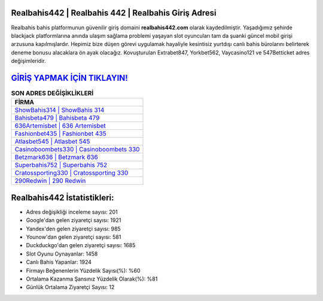 ﻿Realbahis442 | Realbahis 442 | Realbahis Giriş Adresi
===================================

.. image:: images/realbahis-giris.jpg
   :width: 600
   
Realbahis bahis platformunun güvenilir giriş domaini **realbahis442.com** olarak kaydedilmiştir. Yaşadığımız şehirde blackjack platformlarına anında ulaşım sağlama problemi yaşayan slot oyuncuları tam da şuanki güncel mobil girişi arzusuna kapılmışlardır. Hepimiz bize düşen görevi uygulamak hayaliyle kesintisiz yurtdışı canlı bahis bürolarını belirterek deneme bonusu alacaklara ön ayak olacağız. Kovuşturulan Extrabet847, Yorkbet562, Vaycasino121 ve 547Betticket adres değişimleridir.

`GİRİŞ YAPMAK İÇİN TIKLAYIN! <https://urlday.cc/git>`_
==============

.. list-table:: **SON ADRES DEĞİŞİKLİKLERİ**
   :widths: 100
   :header-rows: 1

   * - FİRMA
   * - `ShowBahis314 | ShowBahis 314 <showbahis314-showbahis-314-showbahis-giris-adresi.html>`_
   * - `Bahisbeta479 | Bahisbeta 479 <bahisbeta479-bahisbeta-479-bahisbeta-giris-adresi.html>`_
   * - `636Artemisbet | 636 Artemisbet <636artemisbet-636-artemisbet-artemisbet-giris-adresi.html>`_	 
   * - `Fashionbet435 | Fashionbet 435 <fashionbet435-fashionbet-435-fashionbet-giris-adresi.html>`_	 
   * - `Atlasbet545 | Atlasbet 545 <atlasbet545-atlasbet-545-atlasbet-giris-adresi.html>`_ 
   * - `Casinoboombets330 | Casinoboombets 330 <casinoboombets330-casinoboombets-330-casinoboombets-giris-adresi.html>`_
   * - `Betzmark636 | Betzmark 636 <betzmark636-betzmark-636-betzmark-giris-adresi.html>`_	 
   * - `Superbahis752 | Superbahis 752 <superbahis752-superbahis-752-superbahis-giris-adresi.html>`_
   * - `Cratossporting330 | Cratossporting 330 <cratossporting330-cratossporting-330-cratossporting-giris-adresi.html>`_
   * - `290Redwin | 290 Redwin <290redwin-290-redwin-redwin-giris-adresi.html>`_
	 
Realbahis442 İstatistikleri:
===================================	 
* Adres değişikliği inceleme sayısı: 201
* Google'dan gelen ziyaretçi sayısı: 1921
* Yandex'den gelen ziyaretçi sayısı: 985
* Younow'dan gelen ziyaretçi sayısı: 581
* Duckduckgo'dan gelen ziyaretçi sayısı: 1685
* Slot Oyunu Oynayanlar: 1458
* Canlı Bahis Yapanlar: 1924
* Firmayı Beğenenlerin Yüzdelik Sayısı(%): %60
* Ortalama Kazanma Şansınız Yüzdelik Olarak(%): %81
* Günlük Ortalama Ziyaretçi Sayısı: 12
